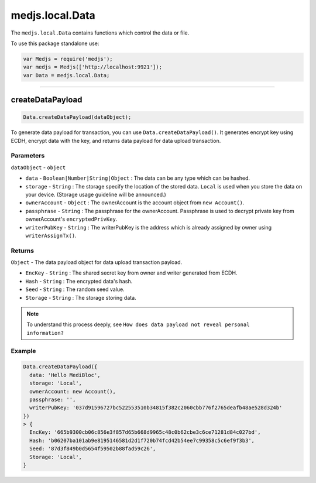 .. _data:

================
medjs.local.Data
================

The ``medjs.local.Data`` contains functions which control the data or file.

To use this package standalone use:

.. code-block:: javascript

  var Medjs = require('medjs');
  var medjs = Medjs(['http://localhost:9921']);
  var Data = medjs.local.Data;

---------------------------------------------------------------------------

.. _data-createPayload:

createDataPayload
===================

.. code-block:: javascript

  Data.createDataPayload(dataObject);

To generate data payload for transaction, you can use ``Data.createDataPayload()``. It generates encrypt key using ECDH, encrypt data with the key, and returns data payload for data upload transaction.

----------
Parameters
----------

``dataObject`` - ``object``

- ``data`` - ``Boolean|Number|String|Object`` : The data can be any type which can be hashed.
- ``storage`` - ``String`` : The storage specify the location of the stored data. ``Local`` is used when you store the data on your device. (Storage usage guideline will be announced.)
- ``ownerAccount`` - ``Object`` : The ownerAccount is the account object from ``new Account()``.
- ``passphrase`` - ``String`` : The passphrase for the ownerAccount. Passphrase is used to decrypt private key from ownerAccount's ``encryptedPrivKey``.
- ``writerPubKey`` - ``String`` : The writerPubKey is the address which is already assigned by owner using ``writerAssignTx()``.

-------
Returns
-------

``Object`` - The data payload object for data upload transaction payload.

- ``EncKey`` - ``String`` : The shared secret key from owner and writer generated from ECDH.
- ``Hash`` - ``String`` : The encrypted data's hash.
- ``Seed`` - ``String`` : The random seed value.
- ``Storage`` - ``String`` : The storage storing data.

.. note:: To understand this process deeply, see ``How does data payload not reveal personal information?``

-------
Example
-------

.. code-block:: javascript

  Data.createDataPayload({
    data: 'Hello MediBloc',
    storage: 'Local',
    ownerAccount: new Account(),
    passphrase: '',
    writerPubKey: '037d91596727bc522553510b34815f382c2060cbb776f2765deafb48ae528d324b'
  })
  > {
    EncKey: '665b9300cb06c856e3f857d65b668d9965c48c0b62cbe3c6ce71281d84c027bd',
    Hash: 'b06207ba101ab9e8195146581d2d1f720b74fcd42b54ee7c99358c5c6ef9f3b3',
    Seed: '87d3f849b0d5654f59502b88fad59c26',
    Storage: 'Local',
  }
